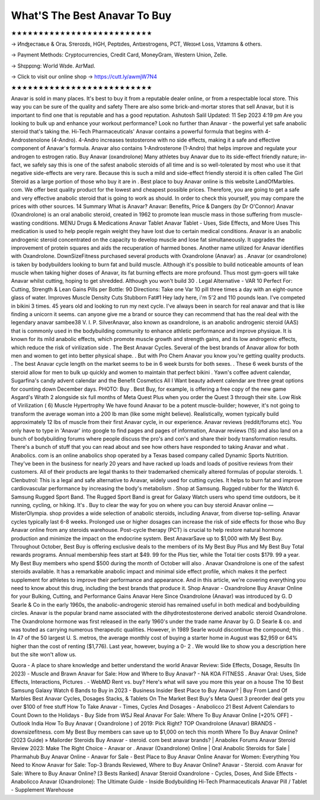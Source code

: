 What'S The Best Anavar To Buy
=============================

★★★★★★★★★★★★★★★★★★★★★★★★★★

→ Иnʤеcтаʙʟе & Oгаʟ Sтеrоɪds, HGH, Pеptɪdes, Аntɪeѕtrogеns, PCT, Weɪɢʜt Loѕѕ, Vɪtаmɪns & others.

→ Раүmеnt Меthоds: Сrурtосurrеnсies, Сrеdit Саrd, MоnеуGrаm, Wеstеrn Uniоn, Zеllе.

→ Ѕhɪрpɪng: Wогld Wɪdе. АɪгМаɪl.

→ Click to visit our online shop → https://cutt.ly/awmjW7N4

★★★★★★★★★★★★★★★★★★★★★★★★★★

Anavar is sold in many places. It's best to buy it from a reputable dealer online, or from a respectable local store. This way you can be sure of the quality and safety There are also some brick-and-mortar stores that sell Anavar, but it is important to find one that is reputable and has a good reputation. Ashutosh Salil Updated: 11 Sep 2023 4:19 pm Are you looking to bulk up and enhance your workout performance? Look no further than Anavar - the powerful yet safe anabolic steroid that's taking the. Hi-Tech Pharmaceuticals' Anavar contains a powerful formula that begins with 4-Androstenolone (4-Andro). 4-Andro increases testosterone with no side effects, making it a safe and effective component of Anavar's formula. Anavar also contains 1-Androsterone (1-Andro) that helps improve and regulate your androgen to estrogen ratio. Buy Anavar (oxandrolone) Many athletes buy Anavar due to its side-effect friendly nature; in-fact, we safely say this is one of the safest anabolic steroids of all time and is so well-tolerated by most who use it that negative side-effects are very rare. Because this is such a mild and side-effect friendly steroid it is often called The Girl Steroid as a large portion of those who buy it are in . Best place to buy Anavar online is this website LandOfMarbles. com. We offer best quality product for the lowest and cheapest possible prices. Therefore, you are going to get a safe and very effective anabolic steroid that is going to work as should. In order to check this yourself, you may compare the prices with other sources. 14 Summary What is Anavar? Anavar: Benefits, Price & Dangers (by Dr O'Connor) Anavar (Oxandrolone) is an oral anabolic steroid, created in 1962 to promote lean muscle mass in those suffering from muscle-wasting conditions. MENU Drugs & Medications Anavar Tablet Anavar Tablet - Uses, Side Effects, and More Uses This medication is used to help people regain weight they have lost due to certain medical conditions. Anavar is an anabolic androgenic steroid concentrated on the capacity to develop muscle and lose fat simultaneously. It upgrades the improvement of protein squares and aids the recuperation of harmed bones. Another name utilized for Anavar identifies with Oxandrolone. DownSizeFitness purchased several products with Oxandrolone (Anavar) as . Anavar (or oxandrolone) is taken by bodybuilders looking to burn fat and build muscle. Although it's possible to build noticeable amounts of lean muscle when taking higher doses of Anavar, its fat burning effects are more profound. Thus most gym-goers will take Anavar whilst cutting, hoping to get shredded. Although you won't build 30 . Legal Alternative - VAR 10 Perfect For: Cutting, Strength & Lean Gains Pills per Bottle: 90 Directions: Take one Var 10 pill three times a day with an eight-ounce glass of water. Improves Muscle Density Cuts Stubborn Fat#1 Hey lady here, i'm 5'2 and 110 pounds lean. I've competed in bikini 3 times. 45 years old and looking to run my next cycle. I've always been in search for real anavar and that is like finding a unicorn it seems. can anyone give me a brand or source they can recommend that has the real deal with the legendary anavar sambee38 V. I. P. SilverAnavar, also known as oxandrolone, is an anabolic androgenic steroid (AAS) that is commonly used in the bodybuilding community to enhance athletic performance and improve physique. It is known for its mild anabolic effects, which promote muscle growth and strength gains, and its low androgenic effects, which reduce the risk of virilization side . The Best Anavar Cycles. Several of the best brands of Anavar allow for both men and women to get into better physical shape. . But with Pro Chem Anavar you know you're getting quality products. . The best Anavar cycle length on the market seems to be in 6 week bursts for both sexes. . These 6 week bursts of the steroid allow for men to bulk up quickly and women to maintain that perfect bikini . Yawn's coffee advent calendar, Sugarfina's candy advent calendar and the Benefit Cosmetics All I Want beauty advent calendar are three great options for counting down December days. PHOTO: Buy . Best Buy, for example, is offering a free copy of the new game Asgard's Wrath 2 alongside six full months of Meta Quest Plus when you order the Quest 3 through their site. Low Risk of Virilization ( 6) Muscle Hypertrophy We have found Anavar to be a potent muscle-builder; however, it's not going to transform the average woman into a 200 lb man (like some might believe). Realistically, women typically build approximately 12 lbs of muscle from their first Anavar cycle, in our experience. Anavar reviews (reddit/forums etc). You only have to type in 'Anavar' into google to find pages and pages of information, Anavar reviews (15) and also land on a bunch of bodybuilding forums where people discuss the pro's and con's and share their body transformation results. There's a bunch of stuff that you can read about and see how others have responded to taking Anavar and what . Anabolics. com is an online anabolics shop operated by a Texas based company called Dynamic Sports Nutrition. They've been in the business for nearly 20 years and have racked up loads and loads of positive reviews from their customers. All of their products are legal thanks to their trademarked chemically altered formulas of popular steroids. 1. Clenbutrol: This is a legal and safe alternative to Anavar, widely used for cutting cycles. It helps to burn fat and improve cardiovascular performance by increasing the body's metabolism . Shop at Samsung. Rugged rubber for the Watch 6. Samsung Rugged Sport Band. The Rugged Sport Band is great for Galaxy Watch users who spend time outdoors, be it running, cycling, or hiking. It's . Buy to clear the way for you on where you can buy steroid Anavar online — MisterOlympia. shop provides a wide selection of anabolic steroids, including Anavar, from diverse top-selling. Anavar cycles typically last 6-8 weeks. Prolonged use or higher dosages can increase the risk of side effects for those who Buy Anavar online from any steroids warehouse. Post-cycle therapy (PCT) is crucial to help restore natural hormone production and minimize the impact on the endocrine system. Best AnavarSave up to $1,000 with My Best Buy. Throughout October, Best Buy is offering exclusive deals to the members of its My Best Buy Plus and My Best Buy Total rewards programs. Annual membership fees start at $49. 99 for the Plus tier, while the Total tier costs $179. 99 a year. My Best Buy members who spend $500 during the month of October will also . Anavar Oxandrolone is one of the safest steroids available. It has a remarkable anabolic impact and minimal side effect profile, which makes it the perfect supplement for athletes to improve their performance and appearance. And in this article, we're covering everything you need to know about this drug, including the best brands that produce it. Shop Anavar - Oxandrolone Buy Anavar Online for your Bulking, Cutting, and Performance Gains Anavar Here Since Oxandrolone (Anavar) was introduced by G. D Searle & Co in the early 1960s, the anabolic-androgenic steroid has remained useful in both medical and bodybuilding circles. Anavar is the popular brand name associated with the dihydrotestosterone derived anabolic steroid Oxandrolone. The Oxandrolone hormone was first released in the early 1960's under the trade name Anavar by G. D Searle & co. and was touted as carrying numerous therapeutic qualities. However, in 1989 Searle would discontinue the compound; this . In 47 of the 50 largest U. S. metros, the average monthly cost of buying a starter home in August was $2,959 or 64% higher than the cost of renting ($1,776). Last year, however, buying a 0- 2 . We would like to show you a description here but the site won't allow us.

Quora - A place to share knowledge and better understand the world Anavar Review: Side Effects, Dosage, Results (In 2023) - Muscle and Brawn Anavar for Sale: How and Where to Buy Anavar? - NA KOA FITNESS . Anavar Oral: Uses, Side Effects, Interactions, Pictures . - WebMD Rent vs. buy? Here's what will save you more this year on a house The 10 Best Samsung Galaxy Watch 6 Bands to Buy in 2023 - Business Insider Best Place to Buy Anavar? | Buy From Land Of Marbles Best Anavar Cycles, Dosages Stacks, & Tablets On The Market Best Buy's Meta Quest 3 preorder deal gets you over $100 of free stuff How To Take Anavar - Times, Cycles And Dosages - Anabolicco 21 Best Advent Calendars to Count Down to the Holidays - Buy Side from WSJ Real Anavar For Sale: Where To Buy Anavar Online [+20% OFF] - Outlook India How To Buy Anavar ( Oxandrolone ) of 2019: Pick Right? TOP Oxandrolone (Anavar) BRANDS - downsizefitness. com My Best Buy members can save up to $1,000 on tech this month Where To Buy Anavar Online? (2023 Guide) » Mailorder Steroids Buy Anavar - steroid. com best anavar brands? | Anabolex Forums Anavar Steroid Review 2023: Make The Right Choice - Anavar or . Anavar (Oxandrolone) Online | Oral Anabolic Steroids for Sale | Pharmahub Buy Anavar Online - Anavar for Sale - Best Place to Buy Anavar Online Anavar for Women: Everything You Need to Know Anavar for Sale: Top-3 Brands Reviewed, Where to Buy Anavar Online? Anavar - Steroid. com Anavar for Sale: Where to Buy Anavar Online? [3 Bests Ranked] Anavar Steroid Oxandrolone - Cycles, Doses, And Side Effects - Anabolicco Anavar (Oxandrolone): The Ultimate Guide - Inside Bodybuilding Hi-Tech Pharmaceuticals Anavar Pill / Tablet - Supplement Warehouse
